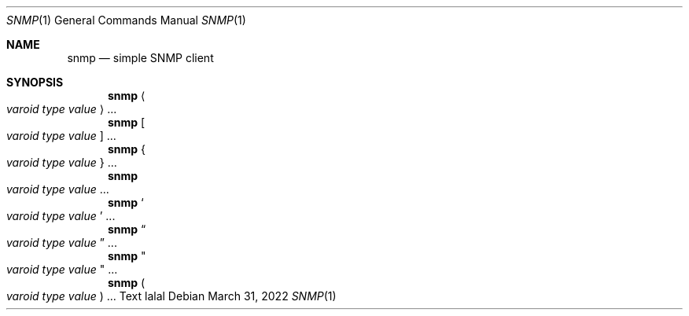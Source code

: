 .Dd $Mdocdate: March 31 2022 $
.Dt SNMP 1
.Os
.Sh NAME
.Nm snmp
.Nd simple SNMP client
.Sh SYNOPSIS
.Nm
.Ao Ar varoid type value Ac ...
.Nm
.Bo Ar varoid type value Bc ...
.Nm
.Bro Ar varoid type value Brc ...
.Nm
.Xo Ar varoid type value Xc ...
.Nm
.So Ar varoid type value Sc ...
.Nm
.Do Ar varoid type value Dc ...
.Nm
.Qo Ar varoid type value Qc ...
.Nm
.Po Ar varoid type value Pc ...
Text lalal